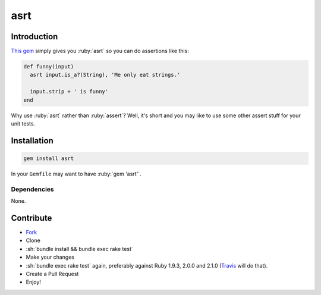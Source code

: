 .. role:: ruby(code)
    :language: ruby

.. role:: sh(code)
    :language: sh

asrt
==========

.. image:: https://travis-ci.org/ct-clearhaus/asrt.png?branch=master
    :alt: Build Status
    :target: https://travis-ci.org/ct-clearhaus/asrt

.. image:: https://codeclimate.com/github/ct-clearhaus/asrt.png
    :alt: Code Climate
    :target: https://codeclimate.com/github/ct-clearhaus/asrt

.. image:: https://coveralls.io/repos/ct-clearhaus/asrt/badge.png?branch=master
    :alt: Coveralls
    :target: https://coveralls.io/r/ct-clearhaus/asrt

.. image:: http://img.shields.io/license/MIT.png?color=green
    :alt: MIT License
    :target: http://opensource.org/licenses/MIT

Introduction
------------

`This gem <https://rubygems.org/gems/asrt>`_ simply gives you :ruby:`asrt` so
you can do assertions like this:

.. code-block:: ruby

    def funny(input)
      asrt input.is_a?(String), 'Me only eat strings.'

      input.strip + ' is funny'
    end

Why use :ruby:`asrt` rather than :ruby:`assert`? Well, it's short and you may
like to use some other assert stuff for your unit tests.


Installation
------------

.. code-block:: sh

    gem install asrt

In your ``Gemfile`` may want to have :ruby:`gem 'asrt'`.

Dependencies
............

None.


Contribute
----------

* `Fork <https://github.com/ct-clearhaus/asrt/fork>`_
* Clone
* :sh:`bundle install && bundle exec rake test`
* Make your changes
* :sh:`bundle exec rake test` again, preferably against Ruby 1.9.3, 2.0.0 and
  2.1.0 (`Travis <https://travis-ci.org/ct-clearhaus/asrt/pull_requests>`_
  will do that).
* Create a Pull Request
* Enjoy!
